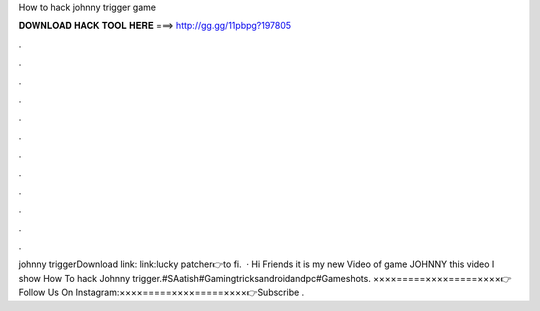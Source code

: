 How to hack johnny trigger game

𝐃𝐎𝐖𝐍𝐋𝐎𝐀𝐃 𝐇𝐀𝐂𝐊 𝐓𝐎𝐎𝐋 𝐇𝐄𝐑𝐄 ===> http://gg.gg/11pbpg?197805

.

.

.

.

.

.

.

.

.

.

.

.

johnny triggerDownload link: link:lucky patcher👉to fi.  · Hi Friends it is my new Video of game JOHNNY  this video I show How To hack Johnny trigger.#SAatish#Gamingtricksandroidandpc#Gameshots. ××××=====××××=====××××👉Follow Us On Instagram:××××=====××××=====××××👉Subscribe .